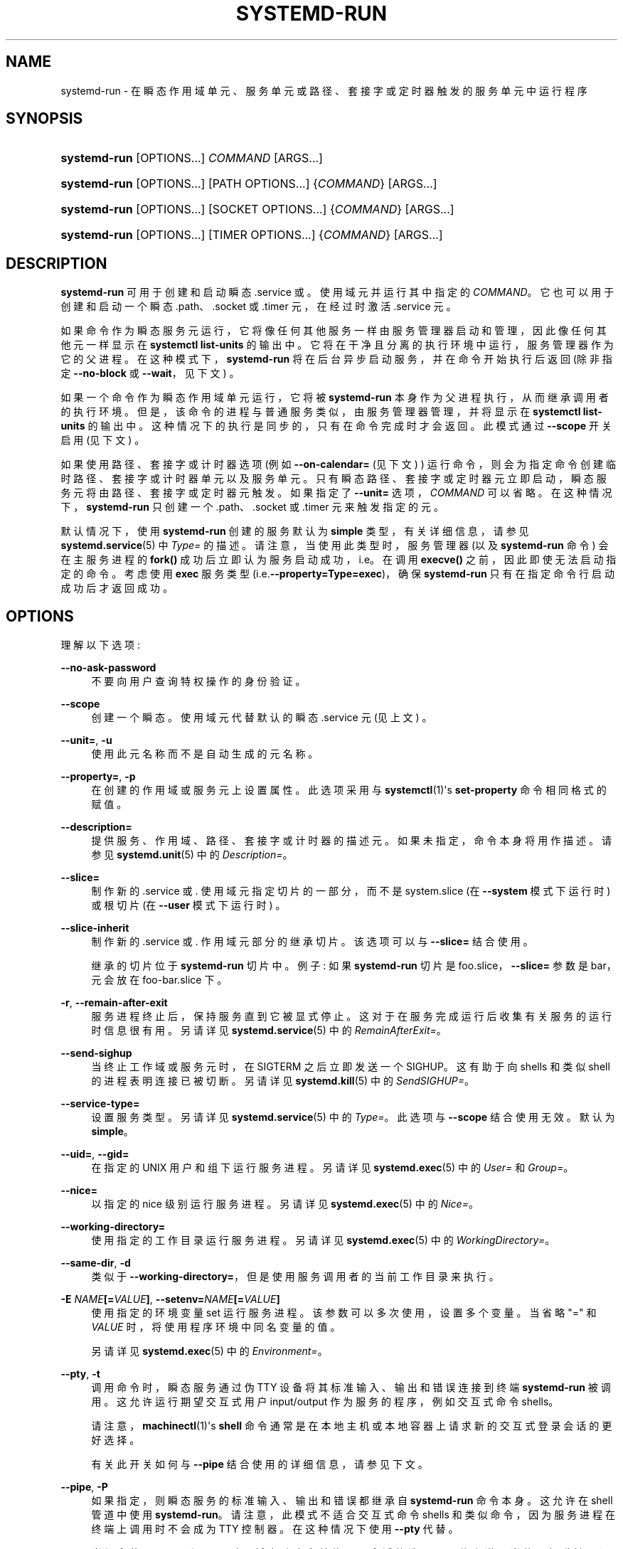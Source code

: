 .\" -*- coding: UTF-8 -*-
'\" t
.\"*******************************************************************
.\"
.\" This file was generated with po4a. Translate the source file.
.\"
.\"*******************************************************************
.TH SYSTEMD\-RUN 1 "" "systemd 253" systemd\-run
.ie  \n(.g .ds Aq \(aq
.el       .ds Aq '
.\" -----------------------------------------------------------------
.\" * Define some portability stuff
.\" -----------------------------------------------------------------
.\" ~~~~~~~~~~~~~~~~~~~~~~~~~~~~~~~~~~~~~~~~~~~~~~~~~~~~~~~~~~~~~~~~~
.\" http://bugs.debian.org/507673
.\" http://lists.gnu.org/archive/html/groff/2009-02/msg00013.html
.\" ~~~~~~~~~~~~~~~~~~~~~~~~~~~~~~~~~~~~~~~~~~~~~~~~~~~~~~~~~~~~~~~~~
.\" -----------------------------------------------------------------
.\" * set default formatting
.\" -----------------------------------------------------------------
.\" disable hyphenation
.nh
.\" disable justification (adjust text to left margin only)
.ad l
.\" -----------------------------------------------------------------
.\" * MAIN CONTENT STARTS HERE *
.\" -----------------------------------------------------------------
.SH NAME
systemd\-run \- 在瞬态作用域单元、服务单元或路径、套接字或定时器触发的服务单元中运行程序
.SH SYNOPSIS
.HP \w'\fBsystemd\-run\fR\ 'u
\fBsystemd\-run\fP [OPTIONS...] \fICOMMAND\fP\ [ARGS...]
.HP \w'\fBsystemd\-run\fR\ 'u
\fBsystemd\-run\fP [OPTIONS...] [PATH\ OPTIONS...] {\fICOMMAND\fP} [ARGS...]
.HP \w'\fBsystemd\-run\fR\ 'u
\fBsystemd\-run\fP [OPTIONS...] [SOCKET\ OPTIONS...] {\fICOMMAND\fP} [ARGS...]
.HP \w'\fBsystemd\-run\fR\ 'u
\fBsystemd\-run\fP [OPTIONS...] [TIMER\ OPTIONS...] {\fICOMMAND\fP} [ARGS...]
.SH DESCRIPTION
.PP
\fBsystemd\-run\fP 可用于创建和启动瞬态 \&.service 或 \&。使用域元并运行其中指定的
\fICOMMAND\fP\&。它也可以用于创建和启动一个瞬态 \&.path、\&.socket 或 \&.timer 元，在经过 \& 时激活
\&.service 元。
.PP
如果命令作为瞬态服务元运行，它将像任何其他服务一样由服务管理器启动和管理，因此像任何其他元 \& 一样显示在 \fBsystemctl list\-units\fP 的输出中。它将在干净且分离的执行环境中运行，服务管理器作为它的父进程 \&。在这种模式下，\fBsystemd\-run\fP
将在后台异步启动服务，并在命令开始执行后返回 (除非指定 \fB\-\-no\-block\fP 或 \fB\-\-wait\fP，见下文) \&。
.PP
如果一个命令作为瞬态作用域单元运行，它将被 \fBsystemd\-run\fP 本身作为父进程执行，从而继承调用者的执行环境
\&。但是，该命令的进程与普通服务类似，由服务管理器管理，并将显示在 \fBsystemctl list\-units\fP\&
的输出中。这种情况下的执行是同步的，只有在命令完成时才会返回 \&。此模式通过 \fB\-\-scope\fP 开关启用 (见下文) \&。
.PP
如果使用路径、套接字或计时器选项 (例如 \fB\-\-on\-calendar=\fP (见下文) ) 运行命令，则会为指定命令 \&
创建临时路径、套接字或计时器单元以及服务单元。只有瞬态路径、套接字或定时器元立即启动，瞬态服务元将由路径、套接字或定时器元 \& 触发。如果指定了
\fB\-\-unit=\fP 选项，\fICOMMAND\fP 可以省略 \&。在这种情况下，\fBsystemd\-run\fP 只创建一个
\&.path、\&.socket 或 \&.timer 元来触发指定的元 \&。
.PP
默认情况下，使用 \fBsystemd\-run\fP 创建的服务默认为 \fBsimple\fP 类型，有关详细信息，请参见
\fBsystemd.service\fP(5) 中 \fIType=\fP 的描述 \&。请注意，当使用此类型时，服务管理器 (以及 \fBsystemd\-run\fP
命令) 会在主服务进程的 \fBfork()\fP 成功后立即认为服务启动成功，i\&.e\&。在调用 \fBexecve()\fP
之前，因此即使无法启动指定的命令 \&。考虑使用 \fBexec\fP 服务类型 (i\&.e\&.\fB\-\-property=Type=exec\fP)，确保
\fBsystemd\-run\fP 只有在指定命令行启动成功后才返回成功 \&。
.SH OPTIONS
.PP
理解以下选项:
.PP
\fB\-\-no\-ask\-password\fP
.RS 4
不要向用户查询特权操作的身份验证 \&。
.RE
.PP
\fB\-\-scope\fP
.RS 4
创建一个瞬态 \&。使用域元代替默认的瞬态 \&.service 元 (见上文) \&。
.RE
.PP
\fB\-\-unit=\fP, \fB\-u\fP
.RS 4
使用此元名称而不是自动生成的元名称 \&。
.RE
.PP
\fB\-\-property=\fP, \fB\-p\fP
.RS 4
在创建的作用域或服务元上设置属性 \&。此选项采用与 \fBsystemctl\fP(1)\*(Aqs \fBset\-property\fP 命令 \&
相同格式的赋值。
.RE
.PP
\fB\-\-description=\fP
.RS 4
提供服务、作用域、路径、套接字或计时器的描述元 \&。如果未指定，命令本身将用作描述 \&。请参见 \fBsystemd.unit\fP(5)\& 中的
\fIDescription=\fP。
.RE
.PP
\fB\-\-slice=\fP
.RS 4
制作新的 \&.service 或 \&. 使用域元指定切片的一部分，而不是 system\&.slice (在 \fB\-\-system\fP 模式下运行时)
或根切片 (在 \fB\-\-user\fP 模式下运行时) \&。
.RE
.PP
\fB\-\-slice\-inherit\fP
.RS 4
制作新的 \&.service 或 \&. 作用域元部分的继承切片 \&。该选项可以与 \fB\-\-slice=\fP\& 结合使用。
.sp
继承的切片位于 \fBsystemd\-run\fP 切片 \& 中。例子: 如果 \fBsystemd\-run\fP 切片是
foo\&.slice，\fB\-\-slice=\fP 参数是 bar，元会放在 foo\-bar\&.slice\& 下。
.RE
.PP
\fB\-r\fP, \fB\-\-remain\-after\-exit\fP
.RS 4
服务进程终止后，保持服务直到它被显式停止 \&。这对于在服务完成运行后收集有关服务的运行时信息很有用 \&。另请详见
\fBsystemd.service\fP(5)\& 中的 \fIRemainAfterExit=\fP。
.RE
.PP
\fB\-\-send\-sighup\fP
.RS 4
当终止工作域或服务元时，在 SIGTERM\& 之后立即发送一个 SIGHUP。这有助于向 shells 和类似 shell 的进程表明连接已被切断
\&。另请详见 \fBsystemd.kill\fP(5)\& 中的 \fISendSIGHUP=\fP。
.RE
.PP
\fB\-\-service\-type=\fP
.RS 4
设置服务类型 \&。另请详见 \fBsystemd.service\fP(5)\& 中的 \fIType=\fP。此选项与 \fB\-\-scope\fP\&
结合使用无效。默认为 \fBsimple\fP\&。
.RE
.PP
\fB\-\-uid=\fP, \fB\-\-gid=\fP
.RS 4
在指定的 UNIX 用户和组 \& 下运行服务进程。另请详见 \fBsystemd.exec\fP(5)\& 中的 \fIUser=\fP 和 \fIGroup=\fP。
.RE
.PP
\fB\-\-nice=\fP
.RS 4
以指定的 nice 级别运行服务进程 \&。另请详见 \fBsystemd.exec\fP(5)\& 中的 \fINice=\fP。
.RE
.PP
\fB\-\-working\-directory=\fP
.RS 4
使用指定的工作目录运行服务进程 \&。另请详见 \fBsystemd.exec\fP(5)\& 中的 \fIWorkingDirectory=\fP。
.RE
.PP
\fB\-\-same\-dir\fP, \fB\-d\fP
.RS 4
类似于 \fB\-\-working\-directory=\fP，但是使用服务调用者的当前工作目录来执行 \&。
.RE
.PP
\fB\-E \fP\fINAME\fP\fB[=\fP\fIVALUE\fP\fB]\fP, \fB\-\-setenv=\fP\fINAME\fP\fB[=\fP\fIVALUE\fP\fB]\fP
.RS 4
使用指定的环境变量 set\& 运行服务进程。该参数可以多次使用，设置多个变量 \&。当省略 "=" 和 \fIVALUE\fP
时，将使用程序环境中同名变量的值 \&。
.sp
另请详见 \fBsystemd.exec\fP(5)\& 中的 \fIEnvironment=\fP。
.RE
.PP
\fB\-\-pty\fP, \fB\-t\fP
.RS 4
调用命令时，瞬态服务通过伪 TTY 设备将其标准输入、输出和错误连接到终端 \fBsystemd\-run\fP 被调用。这允许运行期望交互式用户
input/output 作为服务的程序，例如交互式命令 shells\&。
.sp
请注意，\fBmachinectl\fP(1)\*(Aqs \fBshell\fP 命令通常是在本地主机或本地容器上请求新的交互式登录会话的更好选择 \&。
.sp
有关此开关如何与 \fB\-\-pipe\fP\& 结合使用的详细信息，请参见下文。
.RE
.PP
\fB\-\-pipe\fP, \fB\-P\fP
.RS 4
如果指定，则瞬态服务的标准输入、输出和错误都继承自 \fBsystemd\-run\fP 命令本身 \&。这允许在 shell 管道中使用
\fBsystemd\-run\fP\&。请注意，此模式不适合交互式命令 shells 和类似命令，因为服务进程在终端 \& 上调用时不会成为 TTY
控制器。在这种情况下使用 \fB\-\-pty\fP 代替 \&。
.sp
当组合使用 \fB\-\-pipe\fP 和 \fB\-\-pty\fP 时，将自动确定并使用更合适的选项 \&。具体来说，当使用标准输入调用时，使用连接到 TTY
\fB\-\-pty\fP 的输出和错误，否则使用 \fB\-\-pipe\fP\&。
.sp
使用此选项时，\fBsystemd\-run\fP 接收的原始文件描述符将按原样传递给服务进程 \&。如果该服务以不同于 \fBsystemd\-run\fP
的权限运行，这意味着由于正常的文件描述符访问限制 \&，该服务可能无法重新打开传递的文件描述符。如果调用的进程是一个 shell 脚本，它使用
\fBecho "hello" >/dev/stderr\fP 构造将消息写入标准错误，这可能会导致问题，因为这只有在标准错误可以重新打开 \&
时才有效。为了缓解这种情况，请改用构造 \fBecho "hello" >&2\fP，这在很大程度上是等效的，并且避免了这个陷阱 \&。
.RE
.PP
\fB\-\-shell\fP, \fB\-S\fP
.RS 4
"\-\-pty \-\-same\-dir \-\-wait \-\-collect \-\-service\-type=exec $SHELL"
的快捷方式，i\&.e\&。在当前工作目录中请求交互式 shell，在服务上下文中运行，可通过单个开关访问 \&。
.RE
.PP
\fB\-\-quiet\fP, \fB\-q\fP
.RS 4
在运行 \& 时抑制额外的信息输出。这在与 \fB\-\-pty\fP 结合使用时特别有用，因为它将抑制解释如何终止 TTY 连接 \& 的初始消息。
.RE
.PP
\fB\-\-on\-active=\fP, \fB\-\-on\-boot=\fP, \fB\-\-on\-startup=\fP, \fB\-\-on\-unit\-active=\fP,
\fB\-\-on\-unit\-inactive=\fP
.RS 4
定义一个相对于不同起点的单调定时器，用于启动指定命令 \&。详见 \fBsystemd.timer\fP(5) 中的
\fIOnActiveSec=\fP、\fIOnBootSec=\fP、\fIOnStartupSec=\fP、\fIOnUnitActiveSec=\fP、\fIOnUnitInactiveSec=\fP\&。这些选项是具有相关属性的
\fB\-\-timer\-property=\fP 的快捷方式 \&。这些选项不能与 \fB\-\-scope\fP 或 \fB\-\-pty\fP\& 结合使用。
.RE
.PP
\fB\-\-on\-calendar=\fP
.RS 4
定义用于启动指定命令的日历计时器 \&。请参见 \fBsystemd.timer\fP(5)\& 中的 \fIOnCalendar=\fP。该选项是
\fB\-\-timer\-property=OnCalendar=\fP\& 的快捷方式。此选项不能与 \fB\-\-scope\fP 或 \fB\-\-pty\fP\& 结合使用。
.RE
.PP
\fB\-\-on\-clock\-change\fP, \fB\-\-on\-timezone\-change\fP
.RS 4
定义一个基于系统时钟跳转或时区变化的触发器来启动指定的命令 \&。请参见 \fBsystemd.timer\fP(5)\& 中的
\fIOnClockChange=\fP 和 \fIOnTimezoneChange=\fP。这些选项是
\fB\-\-timer\-property=OnClockChange=yes\fP 和
\fB\-\-timer\-property=OnTimezoneChange=yes\fP\& 的快捷方式。这些选项不能与 \fB\-\-scope\fP 或
\fB\-\-pty\fP\& 结合使用。
.RE
.PP
\fB\-\-path\-property=\fP, \fB\-\-socket\-property=\fP, \fB\-\-timer\-property=\fP
.RS 4
在创建的路径、套接字或计时器元上设置属性 \&。此选项类似于 \fB\-\-property=\fP，但适用于瞬态路径、套接字或计时器元，而不是瞬态服务元创建
\&。此选项采用与 \fBsystemctl\fP(1)\*(Aqs \fBset\-property\fP 命令 \& 相同格式的赋值。这些选项不能与
\fB\-\-scope\fP 或 \fB\-\-pty\fP\& 结合使用。
.RE
.PP
\fB\-\-no\-block\fP
.RS 4
不要同步等待元启动操作完成 \&。如果不指定该选项，瞬态元的启动请求将被验证，入队，\fBsystemd\-run\fP 将等待元 \*(Aqs 启动完成
\&。通过传递这个参数，它只被验证和入队 \&。该选项不能与 \fB\-\-wait\fP\& 结合使用。
.RE
.PP
\fB\-\-wait\fP
.RS 4
同步等待瞬态服务终止 \&。如果指定了该选项，则对瞬态元的启动请求进行验证、入队、等待 \&。随后调用的元被监视，并等待它再次被停用
(很可能是因为指定的命令已完成) \&。退出时，有关单元 \* (显示 Aqs 运行时，包括总运行时间 (以及 CPU 使用率，如果设置了
\fB\-\-property=CPUAccounting=1\fP) 以及主进程的退出代码和状态 \&。可以使用 \fB\-\-quiet\fP\&
抑制此输出。此选项不能与 \fB\-\-no\-block\fP、\fB\-\-scope\fP 或各种路径、套接字或计时器选项组合使用 \&。
.RE
.PP
\fB\-G\fP, \fB\-\-collect\fP
.RS 4
完成后卸载瞬态元，即使它失败了 \&。通常，如果没有此选项，所有运行和失败的单元都将保留在内存中，直到用户使用 \fBsystemctl reset\-failed\fP 或等效命令 \& 明确重置它们的失败状态。另一方面，成功运行的单元会立即卸载 \&。如果打开此选项，则单元的
"garbage collection" 会更激进，并且无论它们退出成功还是失败 \& 都会卸载单元。该选项是
\fB\-\-property=CollectMode=inactive\-or\-failed\fP 的快捷方式，有关详细信息，请参见
\fBsystemd.unit\fP(5) 中 \fICollectMode=\fP 的解释 \&。
.RE
.PP
\fB\-\-user\fP
.RS 4
与调用用户的服务管理器对话，而不是系统的服务管理器 \&。
.RE
.PP
\fB\-\-system\fP
.RS 4
与系统的服务经理交谈 \&。这是隐含的默认 \&。
.RE
.PP
\fB\-H\fP, \fB\-\-host=\fP
.RS 4
远程执行操作 \&。指定主机名，或用 "@" 分隔的用户名和主机名，以连接到 \&。主机名可以选择以 ssh 正在侦听的端口为后缀，由 ":"
分隔，然后是容器名称，由 "/" 分隔，它直接连接到指定主机上的特定容器 \&。这将使用 SSH 与远程机器管理器实例对话。容器名称可以用
\fBmachinectl \-H \fP\fIHOST\fP\& 枚举。将 IPv6 地址放在括号 \& 中。
.RE
.PP
\fB\-M\fP, \fB\-\-machine=\fP
.RS 4
在本地容器上执行操作 \&。指定要连接的容器名称，可以选择以要连接的用户名和分隔符 "@"\& 作为前缀。如果使用特殊字符串 "\&.host"
代替容器名称，则会建立到本地系统的连接 (这对于连接到特定用户 \* (Aqs 用户总，字符串: "\-\-user
\-\-machine=lennart@\&.host") \& 很有用。如果不使用 "@" 语法，则以 root 用户身份建立连接 \&。如果使用 "@"
语法，则可以省略左侧或右侧 (但不能同时省略两者)，在这种情况下，隐含本地用户名和 "\&.host"\&。
.RE
.PP
\fB\-h\fP, \fB\-\-help\fP
.RS 4
打印一个简短的帮助文本并退出 \&。
.RE
.PP
\fB\-\-version\fP
.RS 4
打印一个短版本字符串并退出 \&。
.RE
.PP
第一个非选项参数之后的所有命令行参数都成为启动进程命令行的一部分 \&。
.SH "EXIT STATUS"
.PP
成功时，返回 0\&。如果 \fBsystemd\-run\fP 启动服务失败，将返回一个非零的返回值 \&。如果 \fBsystemd\-run\fP
等待服务终止，返回值将从服务传播 \&。0 将在成功时返回，包括 systemd 认为服务已干净退出的所有情况，请参见
\fBsystemd.service\fP(5)\& 中对 \fISuccessExitStatus=\fP 的讨论。
.SH EXAMPLES
.PP
\fBExample\ \&1.\ \&Logging environment variables provided by systemd to services\fP
.sp
.if  n \{\
.RS 4
.\}
.nf
# systemd 运行环境
运行单位: run\-19945\&.service
# journalctl \-u run\-19945\&.service
9 月 8 日 07:37:21 bupkis systemd[1]: 启动 /usr/env\&.\&.\&。
9 月 08 日 07:37:21 bupkis systemd[1]: 已启动 /usr/env\&。
9 月 08 日 07:37:21 bupkis env [19948]: PATH=/usr/sbin:/usr/bin:/usr/sbin:/usr/bin
9 月 8 日 07:37:21 bupkis env [19948]: LANG=en_US\&.UTF\-8
9 月 08 日 07:37:21 bupkis env [19948]: BOOT_IMAGE=/vmlinuz\-3\&.11\&.0\-0\&.rc5\&.git6\&.2\&.fc20\&.x86_64
.fi
.if  n \{\
.RE
.\}
.PP
\fBExample\ \&2.\ \&Limiting resources available to a command\fP
.sp
.if  n \{\
.RS 4
.\}
.nf
# systemd\-run \-p IOWeight=10 updatedb
.fi
.if  n \{\
.RE
.\}
.PP
此命令调用 \fBupdatedb\fP(8) 工具，但将其块 I/O 权重降低到 10\&。有关 \fIIOWeight=\fP 属性 \& 的更多信息，请参见
\fBsystemd.resource\-control\fP(5)。
.PP
\fBExample\ \&3.\ \&Running commands at a specified time\fP
.PP
以下命令将在 30 秒后访问文件 \&。
.sp
.if  n \{\
.RS 4
.\}
.nf
# 日期;systemd\-run\-\-on\-active=30\-\-timer\-property=AccuracySec=100ms /bin/touch /tmp/foo
2014 年 12 月 8 日星期一 20:44:24 KST
运行单位: run\-71\&.timer
将以元: run\-71\&.service 运行服务
# journalctl \-b \-u run\-71\&.timer
\-\- 期刊开始于 Fri 2014\-12\-05 19:09:21 KST，结束于 Mon 2014\-12\-08 20:44:54 KST\&。\-\-
12 月 8 日 20:44:38 容器 systemd[1]: 启动 /bin/touch/foo\&。
12 月 8 日 20:44:38 容器 systemd[1]: 已启动 /bin/touch/foo\&。
# journalctl \-b \-u run\-71\&.service
\-\- 期刊开始于 Fri 2014\-12\-05 19:09:21 KST，结束于 Mon 2014\-12\-08 20:44:54 KST\&。\-\-
12 月 8 日 20:44:48 容器 systemd[1]: 启动 /bin/touch/foo\&.\&.\&。
12 月 8 日 20:44:48 容器 systemd[1]: 已启动 /bin/touch/foo\&。
.fi
.if  n \{\
.RE
.\}
.PP
\fBExample\ \&4.\ \&Allowing access to the tty\fP
.PP
以下命令调用 \fBbash\fP(1) 作为服务，将其标准输入、输出和错误传递给调用 TTY\&。
.sp
.if  n \{\
.RS 4
.\}
.nf
# systemd\-run \-t \-\-send\-sighup bash
.fi
.if  n \{\
.RE
.\}
.PP
\fBExample\ \&5.\ \&Start screen as a user service\fP
.sp
.if  n \{\
.RS 4
.\}
.nf
$ systemd\-run\-\- 作用域 \-\-user screen
运行作用域作为元 run\-r14b0047ab6df45bfb45e7786cc839e76\&.scope\&。

$ 屏幕 \-ls
屏幕上有:
        492\&.\&.laptop     (Detached)
/var/S\-fatima\& 中的 1 个套接字。
.fi
.if  n \{\
.RE
.\}
.PP
这会将 \fBscreen\fP 进程作为 \fBsystemd \-\-user\fP 进程的子进程启动，该进程由 user@\&.service 在工作域单元 \&
中启动。使用 \fBsystemd.scope\fP(5) 元而不是 \fBsystemd.service\fP(5) 元，因为 \fBscreen\fP
与终端分离时将退出，并且服务元将终止 \&。以用户身份运行 \fBscreen\fP 的好处是它不是会话作用域 \& 的一部分。如果在
\fBlogind.conf\fP(5) 中配置了 \fIKillUserProcesses=yes\fP，默认情况下，当用户注销该会话时，该会话作用域将被终止
\&。
.PP
user@\&. 服务在用户第一次登录时自动启动，只要至少有一个登录会话打开 \& 就会一直存在。在用户退出上一个会话后，user@\&.service
及其下的所有服务都被终止 \&。当未为该用户启用 "lingering" 时，此行为是默认行为 \&。启用延迟意味着 user@\&.service
在引导期间自动启动，即使用户未登录，并且当用户注销 \& 时服务不会终止。
.PP
启用延迟允许用户在未登录的情况下运行进程，例如，允许 \fBscreen\fP 在用户注销后继续存在，即使会话作用域终止
\&。在默认配置中，用户可以为自己启用延迟:
.sp
.if  n \{\
.RS 4
.\}
.nf
$ loginctl 启用逗留
.fi
.if  n \{\
.RE
.\}
.PP
\fBExample\ \&6.\ \&Return value\fP
.sp
.if  n \{\
.RS 4
.\}
.nf
$ systemd\-run \-\-user \-\-wait true
$ systemd\-run \-\-user \-\-wait \-p SuccessExitStatus=11 bash \-c \*(Aqexit 11\*(Aq
$ systemd\-run \-\-user \-\-wait \-p SuccessExitStatus=SIGUSR1 bash \-c \*(Aqkill \-SIGUSR1 $$$$\*(Aq
.fi
.if  n \{\
.RE
.\}
.PP
这三个调用将成功，i\&.e\&。以退出代码 0\& 终止。
.SH "SEE ALSO"
.PP
\fBsystemd\fP(1), \fBsystemctl\fP(1), \fBsystemd.unit\fP(5), \fBsystemd.service\fP(5),
\fBsystemd.scope\fP(5), \fBsystemd.slice\fP(5), \fBsystemd.exec\fP(5),
\fBsystemd.resource\-control\fP(5), \fBsystemd.timer\fP(5), \fBsystemd\-mount\fP(1),
\fBmachinectl\fP(1)
.PP
.SH [手册页中文版]
.PP
本翻译为免费文档；阅读
.UR https://www.gnu.org/licenses/gpl-3.0.html
GNU 通用公共许可证第 3 版
.UE
或稍后的版权条款。因使用该翻译而造成的任何问题和损失完全由您承担。
.PP
该中文翻译由 wtklbm
.B <wtklbm@gmail.com>
根据个人学习需要制作。
.PP
项目地址:
.UR \fBhttps://github.com/wtklbm/manpages-chinese\fR
.ME 。
